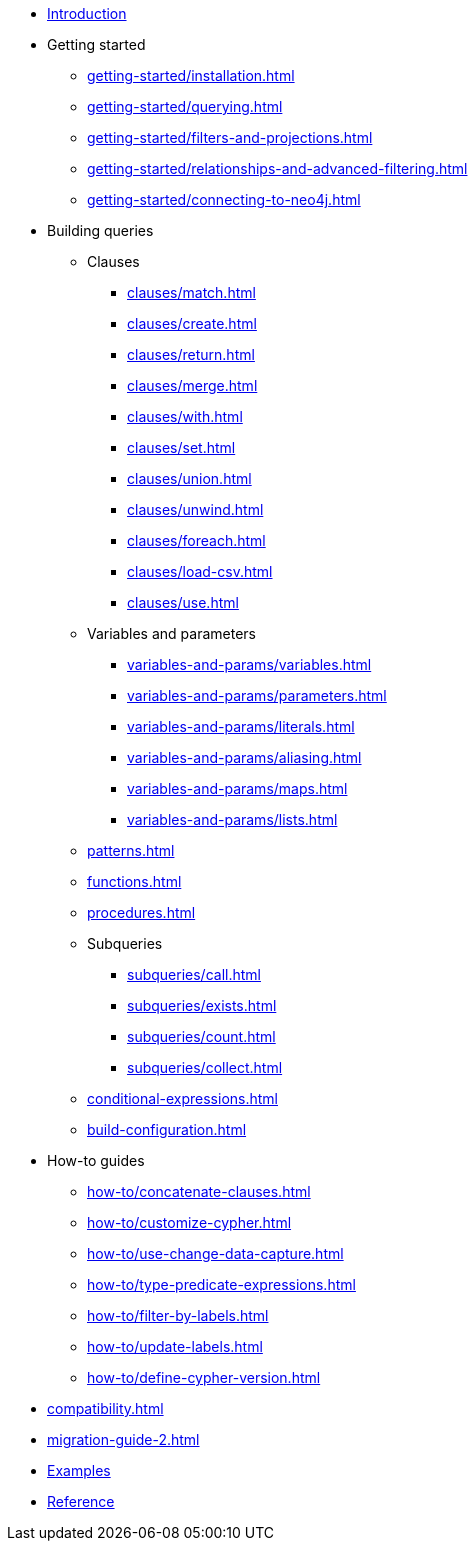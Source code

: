 * xref:index.adoc[Introduction]
* Getting started
** xref:getting-started/installation.adoc[]
** xref:getting-started/querying.adoc[]
** xref:getting-started/filters-and-projections.adoc[]
** xref:getting-started/relationships-and-advanced-filtering.adoc[]
** xref:getting-started/connecting-to-neo4j.adoc[]
* Building queries
** Clauses
*** xref:clauses/match.adoc[]
*** xref:clauses/create.adoc[]
*** xref:clauses/return.adoc[]
*** xref:clauses/merge.adoc[]
*** xref:clauses/with.adoc[]
*** xref:clauses/set.adoc[]
*** xref:clauses/union.adoc[]
*** xref:clauses/unwind.adoc[]
*** xref:clauses/foreach.adoc[]
*** xref:clauses/load-csv.adoc[]
*** xref:clauses/use.adoc[]
** Variables and parameters
*** xref:variables-and-params/variables.adoc[]
*** xref:variables-and-params/parameters.adoc[]
*** xref:variables-and-params/literals.adoc[]
*** xref:variables-and-params/aliasing.adoc[]
*** xref:variables-and-params/maps.adoc[]
*** xref:variables-and-params/lists.adoc[]
** xref:patterns.adoc[]
** xref:functions.adoc[]
** xref:procedures.adoc[]
** Subqueries
*** xref:subqueries/call.adoc[]
*** xref:subqueries/exists.adoc[]
*** xref:subqueries/count.adoc[]
*** xref:subqueries/collect.adoc[]
** xref:conditional-expressions.adoc[]
** xref:build-configuration.adoc[]
* How-to guides
** xref:how-to/concatenate-clauses.adoc[]
** xref:how-to/customize-cypher.adoc[]
** xref:how-to/use-change-data-capture.adoc[]
** xref:how-to/type-predicate-expressions.adoc[]
** xref:how-to/filter-by-labels.adoc[]
** xref:how-to/update-labels.adoc[]
** xref:how-to/define-cypher-version.adoc[]
* xref:compatibility.adoc[]
* xref:migration-guide-2.adoc[]
* link:https://github.com/neo4j/cypher-builder/tree/main/examples[Examples]
* link:https://neo4j.github.io/cypher-builder/reference/[Reference]
